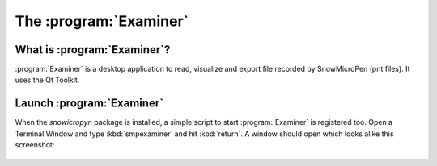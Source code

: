 .. _examiner:

The :program:`Examiner`
=======================

What is :program:`Examiner`?
----------------------------

:program:`Examiner` is a desktop application to read, visualize and export file
recorded by SnowMicroPen (pnt files). It uses the Qt Toolkit.

Launch :program:`Examiner`
--------------------------

When the *snowicropyn* package is installed, a simple script to start
:program:`Examiner` is registered too. Open a Terminal Window and type
:kbd:`smpexaminer` and hit :kbd:`return`. A window should open which looks alike
this screenshot:

.. figure:: images/screenshot_examiner.png
   :alt: Screenshot of Examiner
